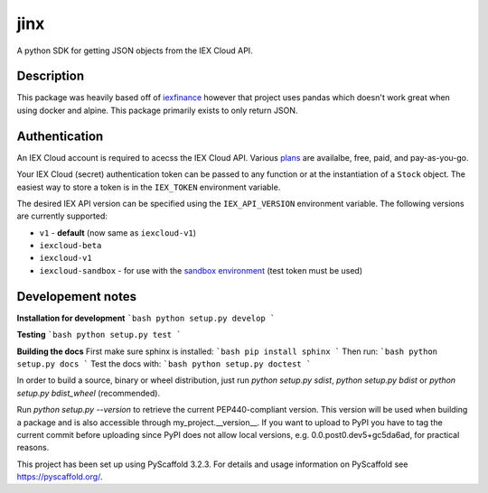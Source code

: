 ====
jinx
====

A python SDK for getting JSON objects from the IEX Cloud API.


Description
-----------

This package was heavily based off of `iexfinance`_ however that project uses pandas which doesn't work great when using docker and alpine. This package primarily exists to only return JSON.

.. _`iexfinance`: https://github.com/addisonlynch/iexfinance

Authentication
--------------

An IEX Cloud account is required to acecss the IEX Cloud API. Various `plans <https://iexcloud.io/pricing/>`__
are availalbe, free, paid, and pay-as-you-go.

Your IEX Cloud (secret) authentication token can be passed to any function or at the instantiation of a ``Stock`` object.
The easiest way to store a token is in the ``IEX_TOKEN`` environment variable.

The desired IEX API version can be specified using the ``IEX_API_VERSION``
environment variable. The following versions are currently supported:

* ``v1`` - **default** (now same as ``iexcloud-v1``)
* ``iexcloud-beta``
* ``iexcloud-v1``
* ``iexcloud-sandbox`` - for use with the `sandbox environment`_ (test token
  must be used)

.. _`sandbox environment`: https://iexcloud.io/docs/api/#sandboxa


Developement notes
-----------------

**Installation for development**
```bash
python setup.py develop
```

**Testing**
```bash
python setup.py test
```

**Building the docs** 
First make sure sphinx is installed: 
```bash
pip install sphinx
```
Then run: 
```bash
python setup.py docs
```
Test the docs with:
```bash
python setup.py doctest
```


In order to build a source, binary or wheel distribution, just run 
`python setup.py sdist`, `python setup.py bdist` or `python setup.py bdist_wheel` (recommended).

Run `python setup.py --version` to retrieve the current PEP440-compliant version. This version will be used when building a package and is also accessible through my_project.__version__. If you want to upload to PyPI you have to tag the current commit before uploading since PyPI does not allow local versions, e.g. 0.0.post0.dev5+gc5da6ad, for practical reasons.

This project has been set up using PyScaffold 3.2.3. For details and usage
information on PyScaffold see https://pyscaffold.org/.
